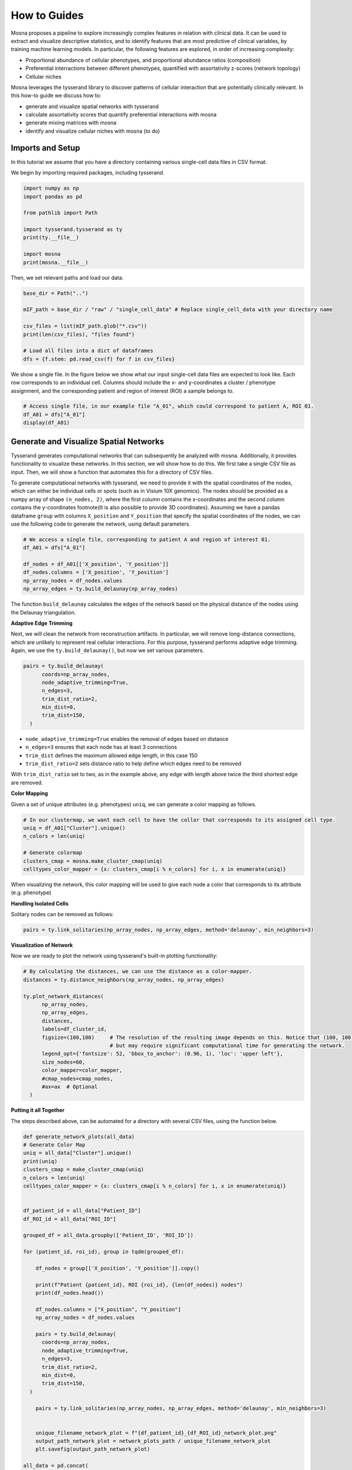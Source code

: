 How to Guides
=============


Mosna proposes a pipeline to explore increasingly complex features in relation with clinical data.
It can be used to extract and visualize descriptive statistics, and to identify features that are most
predictive of clinical variables, by training machine learning models.
In particular, the following features are explored, in order of increasing complexity:

- Proportional abundance of cellular phenotypes, and proportional abundance ratios (composition)
- Preferential interractions between different phenotypes, quantified with assortativity z-scores (network topology)
- Cellular niches


Mosna leverages the tysserand library to discover patterns of cellular interaction that are potentially clinically relevant.
In this how-to guide we discuss how to:

- generate and visualize spatial networks with tysserand
- calculate assortativity scores that quantify preferential interactions with mosna
- generate mixing matrices with mosna
- identify and visualize cellular niches with mosna (to do)



Imports and Setup
-----------------

In this tutorial we assume that you have a directory containing various single-cell data files in CSV format.

We begin by importing required packages, including tysserand.



.. code-block:: python

  import numpy as np
  import pandas as pd

  from pathlib import Path

  import tysserand.tysserand as ty
  print(ty.__file__)

  import mosna
  print(mosna.__file__)


Then, we set relevant paths and load our data.

.. code-block:: python

  base_dir = Path("..")

  mIF_path = base_dir / "raw" / "single_cell_data" # Replace single_cell_data with your directory name

  csv_files = list(mIF_path.glob("*.csv"))
  print(len(csv_files), "files found")

  # Load all files into a dict of dataframes
  dfs = {f.stem: pd.read_csv(f) for f in csv_files}






We show a single file. In the figure below we show what our input single-cell data files are expected to look like. Each row corresponds to an individual cell.
Columns should include the x- and y-coordinates a cluster / phenotype assignment, and the corresponding patient and region of interest (ROI) a sample belongs to.




.. code-block:: python

  # Access single file, in our example file "A_01", which could correspond to patient A, ROI 01.
  df_A01 = dfs["A_01"]
  display(df_A01)



.. image:: images/img_5_example_single_cell_CSV.png
   :alt: Example result
   :width: 94%
   :align: center


.. raw:: html

   <br><br>
   <br><br>





Generate and Visualize Spatial Networks
---------------------------------------

Tysserand generates computational networks that can subsequently be analyzed with mosna. Additionally, it provides functionality to visualize these networks.
In this section, we will show how to do this. We first take a single CSV file as input. Then, we will show a function that automates this for a directory of CSV files.

To generate computational networks with tysserand, we need to provide it with the spatial coordinates of the nodes, which can either be individual cells
or spots (such as in Visium 10X genomics). The nodes should be provided as a numpy array of shape ``(n_nodes, 2)``, where the first column contains the
x-coordinates and the second column contains the y-coordinates \footnote{It is also possible to provide 3D coordinates}.
Assuming we have a pandas dataframe ``group`` with columns ``X_position`` and ``Y_position`` that specify the spatial coordinates of the nodes, 
we can use the following code to generate the network, using default parameters.

.. code-block:: python

  # We access a single file, corresponding to patient A and region of interest 01.
  df_A01 = dfs["A_01"]

  df_nodes = df_A01[['X_position', 'Y_position']]
  df_nodes.columns = ['X_position', 'Y_position']
  np_array_nodes = df_nodes.values
  np_array_edges = ty.build_delaunay(np_array_nodes)

The function ``build_delaunay`` calculates the edges of the network based on the physical distance of the nodes using the Delaunay triangulation.



**Adaptive Edge Trimming**

Next, we will clean the network from reconstruction artifacts. In particular,
we will remove long-distance connections, which are unlikely to represent real cellular interactions.
For this purpose, tysserand performs adaptive edge trimming.
Again, we use the ``ty.build_delaunay()``, but now we set various parameters.



.. code-block:: python

  pairs = ty.build_delaunay(
        coords=np_array_nodes, 
        node_adaptive_trimming=True, 
        n_edges=3, 
        trim_dist_ratio=2,
        min_dist=0, 
        trim_dist=150,
    )

- ``node_adaptive_trimming=True`` enables the removal of edges based on distance
- ``n_edges=3`` ensures that each node has at least 3 connections
- ``trim_dist`` defines the maximum allowed edge length, in this case 150
- ``trim_dist_ratio=2`` sets distance ratio to help define which edges need to be removed

With ``trim_dist_ratio`` set to two, as in the example above, any edge with length above twice the third shortest edge are removed.



**Color Mapping**



Given a set of unique attributes (e.g. phenotypes) ``uniq``, we can generate a color mapping as follows.

.. code-block:: python

  # In our clustermap, we want each cell to have the collor that corresponds to its assigned cell type.
  uniq = df_A01["Cluster"].unique()
  n_colors = len(uniq)

  # Generate colormap
  clusters_cmap = mosna.make_cluster_cmap(uniq)
  celltypes_color_mapper = {x: clusters_cmap[i % n_colors] for i, x in enumerate(uniq)}


When visualizing the network, this color mapping will be used to give each node a color that corresponds to its attribute (e.g. phenotype)



**Handling Isolated Cells**

Solitary nodes can be removed as follows:

.. code-block:: python

  pairs = ty.link_solitaries(np_array_nodes, np_array_edges, method='delaunay', min_neighbors=3)




**Visualization of Network**

Now we are ready to plot the network using tysserand's built-in plotting functionality:

.. code-block:: python

  # By calculating the distances, we can use the distance as a color-mapper.
  distances = ty.distance_neighbors(np_array_nodes, np_array_edges)

  ty.plot_network_distances(
        np_array_nodes, 
        np_array_edges, 
        distances, 
        labels=df_cluster_id, 
        figsize=(100,100)     # The resolution of the resulting image depends on this. Notice that (100, 100) will generate a very detailed network, 
                              # but may require significant computational time for generating the network.
        legend_opt={'fontsize': 52, 'bbox_to_anchor': (0.96, 1), 'loc': 'upper left'},
        size_nodes=60,
        color_mapper=color_mapper,
        #cmap_nodes=cmap_nodes,
        #ax=ax  # Optional
    )


.. image:: images/img1_tysserand_network.png
   :alt: Example result
   :width: 94%
   :align: center


.. raw:: html

   <br><br>
   <br><br>
   <br><br>


**Putting it all Together**

The steps described above, can be automated for a directory with several CSV files, using the function below.

.. code-block:: python

  def generate_network_plots(all_data)
  # Generate Color Map
  uniq = all_data["Cluster"].unique()
  print(uniq)
  clusters_cmap = make_cluster_cmap(uniq)
  n_colors = len(uniq)
  celltypes_color_mapper = {x: clusters_cmap[i % n_colors] for i, x in enumerate(uniq)}


  df_patient_id = all_data["Patient_ID"]
  df_ROI_id = all_data["ROI_ID"]

  grouped_df = all_data.groupby(['Patient_ID', 'ROI_ID'])

  for (patient_id, roi_id), group in tqdm(grouped_df):

      df_nodes = group[['X_position', 'Y_position']].copy()

      print(f"Patient {patient_id}, ROI {roi_id}, {len(df_nodes)} nodes")
      print(df_nodes.head())

      df_nodes.columns = ["X_position", "Y_position"]
      np_array_nodes = df_nodes.values
      
      pairs = ty.build_delaunay(
        coords=np_array_nodes,
        node_adaptive_trimming=True,
        n_edges=3,
        trim_dist_ratio=2,
        min_dist=0,
        trim_dist=150,
    )
      
      pairs = ty.link_solitaries(np_array_nodes, np_array_edges, method='delaunay', min_neighbors=3)


      unique_filename_network_plot = f"{df_patient_id}_{df_ROI_id}_network_plot.png"
      output_path_network_plot = network_plots_path / unique_filename_network_plot
      plt.savefig(output_path_network_plot)

  all_data = pd.concat(
    (pd.read_csv(f).assign(source=f.stem) for f in csv_files),
    ignore_index=True
  generate_network_plots(all_data)





Data Transformation and Batch Correction
----------------------------------------

To normalize marker expression data, we can apply centered log-ratio (CLR) transformation:

.. code-block:: python

    obj_transfo = mosna.transform_data(
    data=obj, 
    groups=sample_col,
    use_cols=marker_cols,
    method='clr')


- ``groups=sample_col`` creates groups to ensure that the transformations are applied to each sample separately
- ``use_cols=marker_cols`` specifies which columns contain marker expression data (as only these need to be normalized)



**Visualization for Quality Control**

Next, we generate a simple histogram for quality control

.. code-block:: python

  obj_transfo[marker_cols].hist(bins=50, figsize=(20, 20));



**Network Node Transformation and aggregation**

We apply the same correction to the network node data. Then we aggregate the nodes

.. code-block:: python

  nodes_dir = mosna.transform_nodes(
      nodes_dir=nodes_dir,
      id_level_1='patient',
      id_level_2='sample', 
      use_cols=marker_cols,
      method='clr',
      save_dir='auto',
  )
  nodes_agg = mosna.aggregate_nodes(
      nodes_dir=nodes_dir,
      use_cols=marker_cols,
  )

This combines all the nodes in the transformed network into a single data set. We can then assess and correct batch effects.


**Dimensionality reduction**

We create a UMAP for visual assessment of the batch effects, before correcting them.

.. code-block:: python

  embed_viz, _ = mosna.get_reducer(nodes_agg[marker_cols], nodes_dir)
  fig, ax, color_mapper = mosna.plot_clusters(
      embed_viz, 
      cluster_labels=nodes_agg['patient'], 
      save_dir=None,
      return_cmap=True,
      show_id=False,
  )

  fig, ax, color_mapper = mosna.plot_clusters(
      embed_viz, 
      cluster_labels=nodes_agg['sample'], 
      save_dir=None,
      return_cmap=True,
      show_id=False,
  )


**Batch Effect Correction**

Now we can apply the batch effect correction. In this step, the systematic differences between patients/samples are removed,
while preserving the present biological variation.

.. code-block:: python

  nodes_dir, nodes_corr = mosna.batch_correct_nodes(
      nodes_dir=nodes_dir,
      use_cols=marker_cols,
      batch_key='patient',
      return_nodes=True,
  )




Comparing Response Groups - Composition
---------------------------------------

Mosna can help identify differences in the immune landscape between the groups, through comparisons between response groups.
As outlined earlier, we will compare increasingly complex characteristics (compositional differences -> assortativity -> niches)
We will start by comparing compositional differences.
In our example, we compare two groups: responders, and non-responders.
We make use of a spatially resolved proteomic data set of Cutaneous T-Cell Lymphoma (CTCL), which was generated using CODEX technology on 70
samples from 14 different patients [1]_. Of these patients, 7 responded, and 7 did not respond to treatment with anti-PD-1 immunotherapy [1]_.




**Differential Analysis between Response Groups**

First, we will investigate how compositional differences are associated to differences in response.
To do so, we start by defining the response and non-response groups:


.. code-block:: python

  group_names = {1: "responder", 2: "non-responder"}


Next, we add attributes to nodes by creating binary indicator variables for each cell type. This enables us to filter and color network visualizations
in subsequent steps.

.. code-block:: python

  nodes_all = obj[pos_cols + [pheno_col]].copy()
  nodes_all = nodes_all.join(pd.get_dummies(obj[pheno_col]))
  uniq_phenotypes = nodes_all[pheno_col].unique() 



Then, we use ``patient_col`` to aggregate statistics per patient and condition:

.. code-block:: python

  count_types = obj[[patient_col, group_col, 'Count']].join(nodes_all[pheno_col]).groupby([patient_col, group_col, pheno_col]).count().unstack()
  count_types.columns = count_types.columns.droplevel()
  count_types = count_types.fillna(value=0).astype(int)


Subsequently, we count cell types, and calculate the proportional cell type abundances.

.. code-block:: python

  total_count_types = count_types.sum().sort_values(ascending=False)
  prop_types = count_types.div(count_types.sum(axis=1), axis=0)
  total_prop_types = total_count_types / total_count_types.sum()


We are now ready to perform the differential analysis between response groups, using mosna's ``find_DE_markers`` function.

.. code-block:: python

  pvals = mosna.find_DE_markers(prop_types, group_ref=1, group_tgt=2, group_var=group_col)

Now that we have calculated the p-values, which are corrected for the false discovery rate (FDR), we can visualize the differences between different patient groups.

.. code-block:: python

  fig, ax = mosna.plot_distrib_groups(
      prop_types, 
      group_var=group_col,
      groups=[1, 2], 
      pval_data=pvals, 
      pval_col='pval', 
      max_cols=-1, 
      multi_ind_to_col=True,
      group_names=group_names,
      )
  fig.suptitle("Cell type proportions per response group", y=1.0);

An example result is shown in the image below:

.. image:: images/img3_responder_non_responder_example.png
   :alt: Example result
   :width: 94%
   :align: center


In this case, there are no significant differences in cell-type abundance between the response and non-response groups.


**Proportional Abundance Ratios**

Still considering composition, we will now introduce the next level of complexity: proportional abundance ratios.
Two individually non-significant differences in proportional abundance between the response and non-response groups may combine into
a significant shift in their ratio, especially when abundance ratios share correlated noise that cancels out.

To compare ratios of proportional abundance, we can use mosna's ``make_composed_variables()`` function. 


.. code-block:: python

  composed_variables = mosna.make_composed_variables(prop_types, method='ratio', order=1)
  prop_types_comp = pd.concat([prop_types, composed_variables], axis=1)
  pvals = mosna.find_DE_markers(prop_types_comp, group_ref=1, group_tgt=2, group_var=group_col)


We clean up the data, removing NaNs, imputing missing values:

.. code-block:: python

  prop_types_comp_cleaned, select_finite = mosna.clean_data(
    prop_types_comp, 
    method='mixed',
    thresh=0.9,
    )

As before, we can now leverage mosna's ``find_DE_markers`` function, now on the ratios of proportional cell type abundance.

.. code-block:: python

  pvals_cleaned = mosna.find_DE_markers(prop_types_comp_cleaned, group_ref=1, group_tgt=2, group_var=group_col)


Now we can again compare the groups:

.. code-block:: python

  fig, ax = mosna.plot_distrib_groups(
      prop_types_comp_cleaned, 
      group_var=group_col,
      groups=[1, 2], 
      pval_data=pvals_cleaned, 
      pval_col='pval', 
      max_cols=20, 
      multi_ind_to_col=True,
      group_names=group_names,
      )
  fig.suptitle("Ratio of cell type proportions per response group (imputed)", y=1.0);

This results in the following figure, which includes significant differences between responders/non-responders only:

.. image:: images/img4_ratio_comparison.png
   :alt: Example result
   :width: 94%
   :align: center

Now we find 6 significant differences in propotional abundance ratios between responders and non-responders.


**Second Order Ratios**

Additionally, second order ratios (i.e. the ratios of proportional abundance ratios) can be calculated using a similar approach.
Again, we use mosna's ``make_composed_variables`` function, but now we set the order parameter to 2.


.. code-block:: python

  composed_variables = mosna.make_composed_variables(prop_types, method='ratio', order=2)
  prop_types_comp = pd.concat([prop_types, composed_variables], axis=1)
  pvals = mosna.find_DE_markers(prop_types_comp, group_ref=1, group_tgt=2, group_var=group_col)

When producing second order ratios, equivalent and inverse ratios are avoided.
For example, (a/b)/(c/d) is included, but (a/c)/(b/d) not, as this would be the inverse.
(a/b)/(a/d) will be excluded, as it simplifies to (d/b), which is a first order ratio.

Subsequently, the same code as before can be used to visualize differences in second order ratios between groups.

Higher order ratios are currently not incorporated.



**Mixing Matrices Intermezzo - An Example**

After looking at the fractional cell abundances, we move towards the next step of complexity:
patterns of preferential interactions between cell-types.
Assortativity analysis in mosna allows you to quantify preferential interactions between nodes with different attributes (e.g. cell types).
Moreover, z-scores can be calculated to show the statistical significance of these preferential interactions.
These assortativity z-scores can be ordered in a mixing matrix.
Before incorporating assortativity in our comparison between response and non-response groups,
we will first discuss an example of a mixing matrix, which is shown below.
In this example we make use of IMC data of 7 patients, in which cellular phenotypes have been assigned as attributes to the nodes.






.. image:: images/img2_mixmat_example.png
   :alt: Example result
   :width: 94%
   :align: center


In a mixing matrix, the attributes (phenotypes) are placed on both the x- and the y-axis.
Each cell in the matrix represents the assortativity z-score between the corresponding attributes.
In our example above, for example, neutrophils are preferentially interacting amongst themselves (top left cell),
whereas neutrophils and regulatory T-cells show avoidant behavior (bottom left cell).



To generate these mixing matrices, mosna makes use of the functions ``mixing_matrix()`` and ``count_edges_directed()``.
The ``mixing_matrix()`` function initializes the mixing matrix, and requires three main arguments:

- **nodes**: A pandas DataFrame containing one-hot-encoded attributes for each node in the network
- **edges**: A pandas DataFrame containing edge information with two columns named 'source' (node 1) and 'target' (node 2)
- **attributes**: A list containing all unique attributes (e.g., cell phenotypes, cluster labels) to analyze

.. code-block:: python

    # Example usage of mixing_matrix function
    mixmat = mosna.mixing_matrix(
        nodes=nodes_df,
        edges=edges_df,
        attributes=phenotype_list
    )

**Important**: The edges DataFrame must contain exactly two columns named 'source' and 'target'. The ``mixing_matrix()`` function uses these names internally, so they cannot be changed.

Furthermore, it is important to keep the following requirements on the input data in mind:

- **One-hot encoding**: Node attributes must be one-hot encoded in the nodes DataFrame
- **Consistent indexing**: The node indices in the edges DataFrame must correspond to the row indices in the nodes DataFrame
- **Unique attributes**: The attributes list should contain all unique phenotypes or cluster labels you want to analyze


Subsequently, we can populate the mixing matrix as follows:

.. code-block:: python

    # For each attribute combination (i, j)
    mixmat[i, j] = count_edges_undirected(
        nodes, 
        edges, 
        attributes=[attributes[i], attributes[j]]
    )



Comparing Response Groups - Assortativity
-----------------------------------------










References
----------

.. [1] Phillips, D., Matusiak, M., Gutierrez, B. R., Bhate, S. S., Barlow, G. L., Jiang, S., ... & Nolan, G. P. (2021). Immune cell topography predicts response to PD-1 blockade in cutaneous T cell lymphoma. Nature communications, 12(1), 6726.
